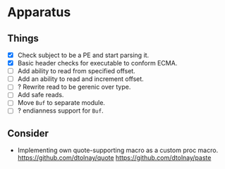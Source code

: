 * Apparatus

** Things

- [X] Check subject to be a PE and start parsing it.
- [X] Basic header checks for executable to conform ECMA.
- [ ] Add ability to read from specified offset.
- [ ] Add an ability to read and increment offset.
- [ ] ? Rewrite read to be gerenic over type.
- [ ] Add safe reads.
- [ ] Move ~Buf~ to separate module.
- [ ] ? endianness support for ~Buf~.

** Consider

- Implementing own quote-supporting macro as a custom proc macro.
  https://github.com/dtolnay/quote
  https://github.com/dtolnay/paste

